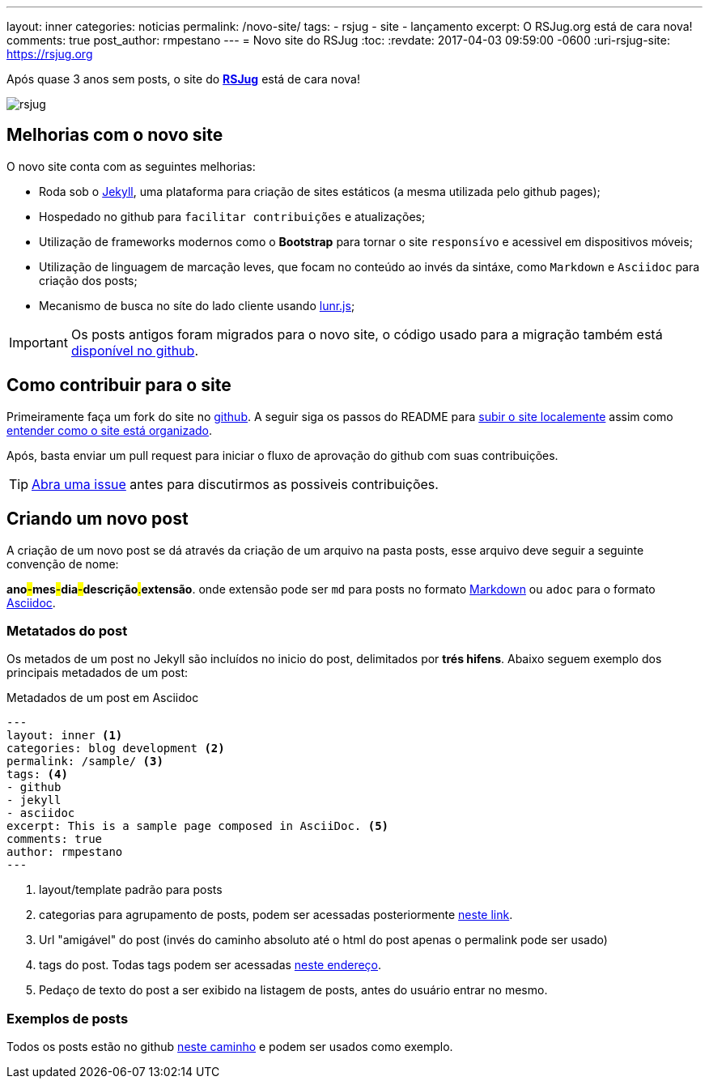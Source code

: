 ---
layout: inner
categories: noticias
permalink: /novo-site/
tags:
- rsjug
- site
- lançamento
excerpt: O RSJug.org está de cara nova!
comments: true
post_author: rmpestano
---
= Novo site do RSJug
:toc:
:revdate: 2017-04-03 09:59:00 -0600
:uri-rsjug-site: https://rsjug.org

Após quase 3 anos sem posts, o site do *https://rsjug.org[RSJug^]* está de cara nova!

image:posts/2017-04/rsjug.png[]


== Melhorias com o novo site

O novo site conta com as seguintes melhorias:

* Roda sob o https://jekyllrb.com/[Jekyll^], uma plataforma para criação de sites estáticos (a mesma utilizada pelo github pages);
* Hospedado no github para `facilitar contribuições` e atualizações;
* Utilização de frameworks modernos como o *Bootstrap* para tornar o site `responsívo` e acessivel em dispositivos móveis;
* Utilização de linguagem de marcação leves, que focam no conteúdo ao invés da sintáxe, como `Markdown` e `Asciidoc` para criação dos posts;
* Mecanismo de busca no síte do lado cliente usando http://jekyll.tips/jekyll-casts/jekyll-search-using-lunr-js/[lunr.js^];

IMPORTANT: Os posts antigos foram migrados para o novo site, o código usado para a migração também está https://github.com/rsjug/blog-exporter[disponível no github^].

== Como contribuir para o site

Primeiramente faça um fork do site no https://github.com/rsjug/[github^]. A seguir siga os passos do README para https://github.com/rsjug/site#running-it-locally[subir o site localemente^] assim como https://github.com/rsjug/site#site-anatomy[entender como o site está organizado^].

Após, basta enviar um pull request para iniciar o fluxo de aprovação do github com suas contribuições.

TIP: https://github.com/rsjug/site/issues[Abra uma issue^] antes para discutirmos as possiveis contribuições.

== Criando um novo post

A criação de um novo post se dá através da criação de um arquivo na pasta posts, esse arquivo deve seguir a seguinte convenção de nome:

*ano*#-#*mes*#-#*dia*#-#*descrição*#.#*extensão*. onde extensão pode ser `md` para posts no formato https://github.com/adam-p/markdown-here/wiki/Markdown-Cheatsheet[Markdown^] ou `adoc` para o formato http://asciidoctor.org/[Asciidoc^].

=== Metatados do post

Os metados de um post no Jekyll são incluídos no inicio do post, delimitados por *trés hifens*. Abaixo seguem exemplo dos principais metadados de um post:

.Metadados de um post em Asciidoc
----
---
layout: inner <1>
categories: blog development <2>
permalink: /sample/ <3>
tags: <4>
- github
- jekyll
- asciidoc
excerpt: This is a sample page composed in AsciiDoc. <5>
comments: true
author: rmpestano
---
----
<1> layout/template padrão para posts
<2> categorias para agrupamento de posts, podem ser acessadas posteriormente http://rsjug.org/categories/[neste link^].
<3> Url "amigável" do post (invés do caminho absoluto até o html do post apenas o permalink pode ser usado)
<4> tags do post. Todas tags podem ser acessadas http://rsjug.org/tags/[neste endereço^].
<5> Pedaço de texto do post a ser exibido na listagem de posts, antes do usuário entrar no mesmo.


=== Exemplos de posts

Todos os posts estão no github https://github.com/rsjug/site/tree/master/_posts[neste caminho^] e podem ser usados como exemplo.



